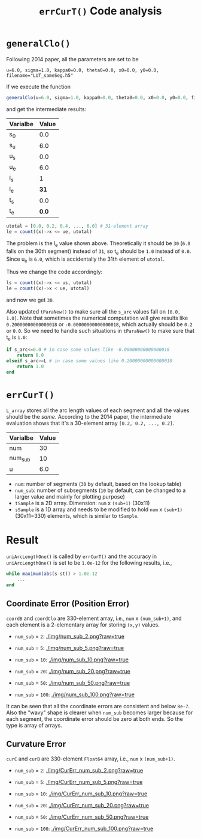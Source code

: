 #+TITLE: =errCurT()= Code analysis

* =generalClo()=
Following 2014 paper, all the parameters are set to be 

#+BEGIN_EXAMPLE
u=6.0, sigma=1.0, kappa0=0.0, theta0=0.0, x0=0.0, y0=0.0, filename="LUT_sameSeg.h5"
#+END_EXAMPLE

If we execute the function

#+BEGIN_SRC julia
generalClo(u=6.0, sigma=1.0, kappa0=0.0, theta0=0.0, x0=0.0, y0=0.0, filename="LUT_sameSeg.h5")
#+END_SRC

and get the intermediate results:

| Varialbe | Value |
|----------+-------|
|   s_{0}  | 0.0   |
|   s_{u}  | 6.0   |
|   u_{s}  | 0.0   |
|   u_{e}  | 6.0   |
|   l_{s}  |  1    |
|   l_{e}  | *31*  |
|   t_{s}  |  0.0  |
|   t_{e}  | *0.0* |

#+BEGIN_SRC julia
utotal = [0.0, 0.2, 0.4, ..., 6.0] # 31-element array
le = count((x)->x <= ue, utotal)
#+END_SRC

The problem is the l_{e} value shown above. Theoretically it should be =30= (=6.0= falls on the 30th segment) instead of =31=, so t_{e} should be =1.0= instead of =0.0=. Since u_{e} is =6.0=, which is accidentally the 31th element of =utotal=.

Thus we change the code accordingly:

#+BEGIN_SRC julia
ls = count((x)->x <= us, utotal)
le = count((x)->x < ue, utotal)
#+END_SRC

and now we get =30=. 

Also updated =tParaNew()= to make sure all the =s_arc= values fall on =[0.0, 1.0]=. Note that sometimes the numerical computation will give results like =0.20000000000000018= or =-0.00000000000000018=, which actually should be =0.2= or =0.0=. So we need to handle such situations in =tParaNew()= to make sure that t_{e} is =1.0=:

#+BEGIN_SRC julia
if s_arc<=0.0 # in case some values like -0.00000000000000018
    return 0.0
elseif s_arc>=L # in case some values like 0.20000000000000018
    return 1.0
end
#+END_SRC

* =errCurT()=
=L_array= stores all the arc length values of each segment and all the values should be the /same/. According to the 2014 paper, the intermediate evaluation shows that it's a 30-element array =[0.2, 0.2, ..., 0.2]=.

| Varialbe | Value |
|----------+-------|
|    num   |  30   |
|  num_sub |  10   |
|     u    |  6.0  |

- =num=: number of segments (=30= by default, based on the lookup table)
- =num_sub=: number of subsegments (=10= by default, can be changed to a larger value and mainly for plotting purpose)
- =tSample= is a 2D array. Dimension: =num= x =(sub+1)= (30x11)
- =sSample= is a 1D array and needs to be modified to hold =num= x =(sub+1)= (30x11=330) elements, which is similar to =tSample=.

* Result
=uniArcLengthOne()= is called by =errCurT()= and the accuracy in =uniArcLengthOne()= is set to be =1.0e-12= for the following results, i.e., 

#+BEGIN_SRC julia
while maximum(abs(s-st)) > 1.0e-12
    ...
end
#+END_SRC

** Coordinate Error (Position Error)

=coordB= and =coordClo= are 330-element array, i.e., =num= x =(num_sub+1)=, and each element is a 2-elementary array for storing =(x,y)= values.

- =num_sub= = =2=:
  [[./img/num_sub_2.png?raw=true]]

- =num_sub= = =5=:
  [[./img/num_sub_5.png?raw=true]]
  
- =num_sub= = =10=:
  [[./img/num_sub_10.png?raw=true]]

- =num_sub= = =20=:
  [[./img/num_sub_20.png?raw=true]]

- =num_sub= = =50=:
  [[./img/num_sub_50.png?raw=true]]
  
- =num_sub= = =100=:
  [[./img/num_sub_100.png?raw=true]]
  
It can be seen that all the coordinate errors are consistent and below =8e-7=. Also the "wavy" shape is clearer when =num_sub= becomes larger because for each segment, the coordinate error should be zero at both ends. So the type is array of arrays.

** Curvature Error

=curC= and =curB= are 330-element =Float64= array, i.e., =num= x =(num_sub+1)=.

- =num_sub= = =2=:
  [[./img/CurErr_num_sub_2.png?raw=true]]

- =num_sub= = =5=:
  [[./img/CurErr_num_sub_5.png?raw=true]]
  
- =num_sub= = =10=:
  [[./img/CurErr_num_sub_10.png?raw=true]]

- =num_sub= = =20=:
  [[./img/CurErr_num_sub_20.png?raw=true]]

- =num_sub= = =50=:
  [[./img/CurErr_num_sub_50.png?raw=true]]
  
- =num_sub= = =100=:
  [[./img/CurErr_num_sub_100.png?raw=true]]
